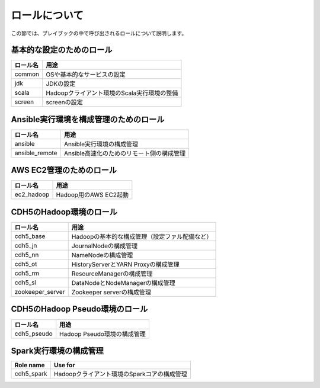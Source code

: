 ロールについて
===============
この節では、プレイブックの中で呼び出されるロールについて説明します。

基本的な設定のためのロール
----------------------------------------

================ =======================================================
ロール名         用途
================ =======================================================
common           OSや基本的なサービスの設定
jdk              JDKの設定
scala            Hadoopクライアント環境のScala実行環境の整備
screen           screenの設定
================ =======================================================

Ansible実行環境を構成管理のためのロール
---------------------------------------

================ =======================================================
ロール名         用途
================ =======================================================
ansible          Ansible実行環境の構成管理
ansible_remote   Ansible高速化のためのリモート側の構成管理
================ =======================================================

AWS EC2管理のためのロール
------------------------------------------------

================ =======================================================
ロール名         用途
================ =======================================================
ec2_hadoop       Hadoop用のAWS EC2起動
================ =======================================================

CDH5のHadoop環境のロール
----------------------------------

================ =======================================================
ロール名         用途
================ =======================================================
cdh5_base        Hadoopの基本的な構成管理（設定ファル配備など）
cdh5_jn          JournalNodeの構成管理
cdh5_nn          NameNodeの構成管理
cdh5_ot          HistoryServerとYARN Proxyの構成管理
cdh5_rm          ResourceManagerの構成管理
cdh5_sl          DataNodeとNodeManagerの構成管理
zookeeper_server Zookeeper serverの構成管理
================ =======================================================

CDH5のHadoop Pseudo環境のロール
----------------------------------

================ =======================================================
ロール名         用途
================ =======================================================
cdh5_pseudo      Hadoop Pseudo環境の構成管理
================ =======================================================

Spark実行環境の構成管理
------------------------------------------------

================ =======================================================
Role name        Use for
================ =======================================================
cdh5_spark       Hadoopクライアント環境のSparkコアの構成管理
================ =======================================================

